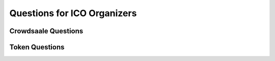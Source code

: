 Questions for ICO Organizers
============================

Crowdsaale Questions
--------------------

Token Questions
---------------
